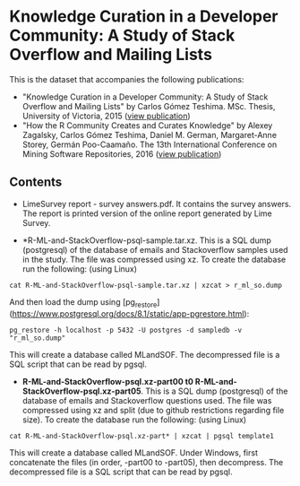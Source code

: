 
* Knowledge Curation in a Developer Community: A Study of Stack Overflow and Mailing Lists

This is the dataset that accompanies the following publications:

- "Knowledge Curation in a Developer Community: A Study of Stack Overflow and Mailing Lists" by Carlos Gómez Teshima. MSc. Thesis, University of Victoria, 2015 ([[https://dspace.library.uvic.ca/handle/1828/7011][view publication]])
- "How the R Community Creates and Curates Knowledge" by Alexey Zagalsky, Carlos Gómez Teshima, Daniel M. German, Margaret-Anne Storey, Germán Poo-Caamaño. The 13th International Conference on Mining Software Repositories, 2016 ([[http://dl.acm.org/citation.cfm?id=2901772][view publication]])

** Contents

- LimeSurvey report - survey answers.pdf. It contains the survey answers. The report is printed version of the online report generated by Lime Survey. 

- *R-ML-and-StackOverflow-psql-sample.tar.xz. This is a SQL dump (postgresql) of the database of emails and Stackoverflow
  samples used in the study. The file was compressed using xz. To create the database run the following:
  (using Linux)

#+begin_src 
cat R-ML-and-StackOverflow-psql-sample.tar.xz | xzcat > r_ml_so.dump
#+end_src

And then load the dump using [pg_restore](https://www.postgresql.org/docs/8.1/static/app-pgrestore.html):

#+begin_src 
pg_restore -h localhost -p 5432 -U postgres -d sampledb -v "r_ml_so.dump"
#+end_src

This will create a database called MLandSOF. The decompressed file is a SQL script that can be read by pgsql.

- *R-ML-and-StackOverflow-psql.xz-part00 t0 R-ML-and-StackOverflow-psql.xz-part05*. This is a SQL dump (postgresql) of the database of emails and Stackoverflow
  questions used. The file was compressed using xz and split (due to github restrictions regarding file size). To create the database run the following:
  (using Linux)

#+begin_src 
cat R-ML-and-StackOverflow-psql.xz-part* | xzcat | pgsql template1
#+end_src

This will create a database called MLandSOF.  Under Windows, first concatenate the files (in order, -part00 to -part05), then decompress. The decompressed file is a SQL script that can be read by pgsql.




